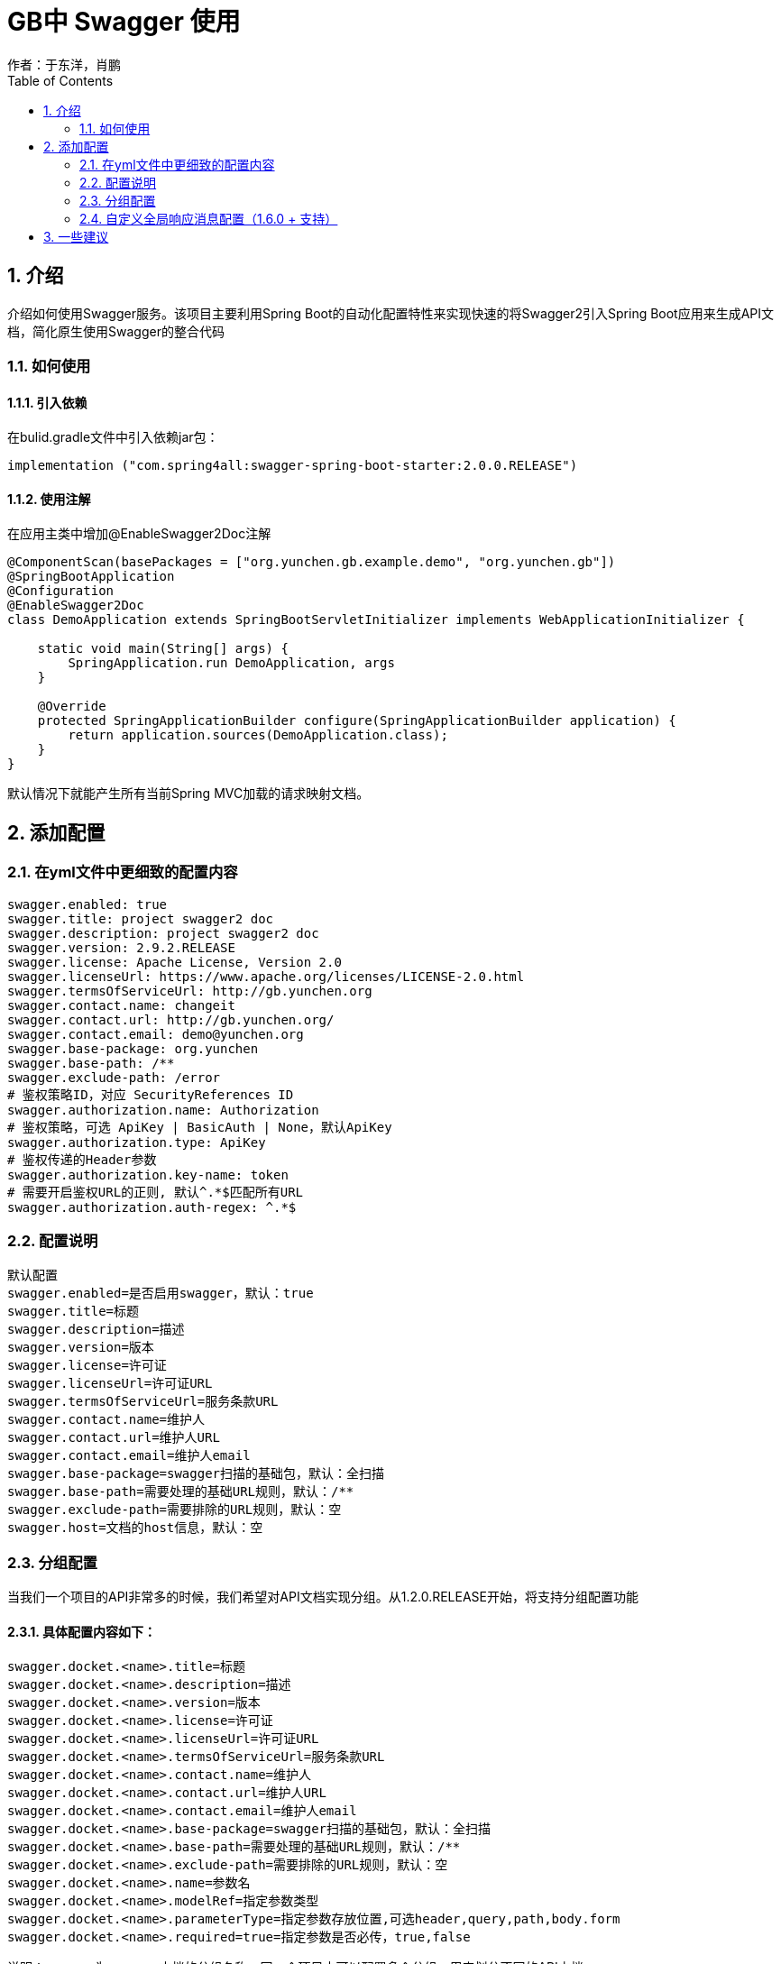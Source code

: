 = GB中 Swagger 使用
作者：于东洋，肖鹏
:imagesdir: ../images
:source-highlighter: coderay
:last-update-label!:
:toc2:
:sectnums:

[[介绍]]
== 介绍
介绍如何使用Swagger服务。该项目主要利用Spring Boot的自动化配置特性来实现快速的将Swagger2引入Spring Boot应用来生成API文
档，简化原生使用Swagger的整合代码

=== 如何使用

==== 引入依赖
在bulid.gradle文件中引入依赖jar包：
----
implementation ("com.spring4all:swagger-spring-boot-starter:2.0.0.RELEASE")
----

==== 使用注解
在应用主类中增加@EnableSwagger2Doc注解
----
@ComponentScan(basePackages = ["org.yunchen.gb.example.demo", "org.yunchen.gb"])
@SpringBootApplication
@Configuration
@EnableSwagger2Doc
class DemoApplication extends SpringBootServletInitializer implements WebApplicationInitializer {

    static void main(String[] args) {
        SpringApplication.run DemoApplication, args
    }

    @Override
    protected SpringApplicationBuilder configure(SpringApplicationBuilder application) {
        return application.sources(DemoApplication.class);
    }
}
----
默认情况下就能产生所有当前Spring MVC加载的请求映射文档。

== 添加配置
=== 在yml文件中更细致的配置内容
----
swagger.enabled: true
swagger.title: project swagger2 doc
swagger.description: project swagger2 doc
swagger.version: 2.9.2.RELEASE
swagger.license: Apache License, Version 2.0
swagger.licenseUrl: https://www.apache.org/licenses/LICENSE-2.0.html
swagger.termsOfServiceUrl: http://gb.yunchen.org
swagger.contact.name: changeit
swagger.contact.url: http://gb.yunchen.org/
swagger.contact.email: demo@yunchen.org
swagger.base-package: org.yunchen
swagger.base-path: /**
swagger.exclude-path: /error
# 鉴权策略ID，对应 SecurityReferences ID
swagger.authorization.name: Authorization
# 鉴权策略，可选 ApiKey | BasicAuth | None，默认ApiKey
swagger.authorization.type: ApiKey
# 鉴权传递的Header参数
swagger.authorization.key-name: token
# 需要开启鉴权URL的正则, 默认^.*$匹配所有URL
swagger.authorization.auth-regex: ^.*$
----

=== 配置说明
----
默认配置
swagger.enabled=是否启用swagger，默认：true
swagger.title=标题
swagger.description=描述
swagger.version=版本
swagger.license=许可证
swagger.licenseUrl=许可证URL
swagger.termsOfServiceUrl=服务条款URL
swagger.contact.name=维护人
swagger.contact.url=维护人URL
swagger.contact.email=维护人email
swagger.base-package=swagger扫描的基础包，默认：全扫描
swagger.base-path=需要处理的基础URL规则，默认：/**
swagger.exclude-path=需要排除的URL规则，默认：空
swagger.host=文档的host信息，默认：空
----

=== 分组配置
当我们一个项目的API非常多的时候，我们希望对API文档实现分组。从1.2.0.RELEASE开始，将支持分组配置功能

==== 具体配置内容如下：
----
swagger.docket.<name>.title=标题
swagger.docket.<name>.description=描述
swagger.docket.<name>.version=版本
swagger.docket.<name>.license=许可证
swagger.docket.<name>.licenseUrl=许可证URL
swagger.docket.<name>.termsOfServiceUrl=服务条款URL
swagger.docket.<name>.contact.name=维护人
swagger.docket.<name>.contact.url=维护人URL
swagger.docket.<name>.contact.email=维护人email
swagger.docket.<name>.base-package=swagger扫描的基础包，默认：全扫描
swagger.docket.<name>.base-path=需要处理的基础URL规则，默认：/**
swagger.docket.<name>.exclude-path=需要排除的URL规则，默认：空
swagger.docket.<name>.name=参数名
swagger.docket.<name>.modelRef=指定参数类型
swagger.docket.<name>.parameterType=指定参数存放位置,可选header,query,path,body.form
swagger.docket.<name>.required=true=指定参数是否必传，true,false
----
说明：<name>为swagger文档的分组名称，同一个项目中可以配置多个分组，用来划分不同的API文档。

==== 分组配置示例
----
swagger.docket.aaa.title=group-a
swagger.docket.aaa.description=Starter for swagger 2.x
swagger.docket.aaa.version=1.3.0.RELEASE
swagger.docket.aaa.termsOfServiceUrl=https://gitee.com/didispace/spring-boot-starter-swagger
swagger.docket.aaa.contact.name=zhaiyongchao
swagger.docket.aaa.contact.url=http://spring4all.com/
swagger.docket.aaa.contact.email=didi@potatomato.club
swagger.docket.aaa.excludePath=/ops/**

swagger.docket.bbb.title=group-bbb
swagger.docket.bbb.basePackage=com.yonghui
----
说明：默认配置与分组配置可以一起使用。在分组配置中没有配置的内容将使用默认配置替代，所以默认配置可以作为分组配置公共部分属性的配置。swagger.docket.aaa.globalOperationParameters[0].name会覆盖同名的全局配置。

=== 自定义全局响应消息配置（1.6.0 + 支持）
支持 POST,GET,PUT,PATCH,DELETE,HEAD,OPTIONS,TRACE 全局响应消息配置，配置如下
----
// 取消使用默认预定义的响应消息,并使用自定义响应消息
swagger.apply-default-response-messages=false
swagger.global-response-message.get[0].code=401
swagger.global-response-message.get[0].message=401get
swagger.global-response-message.get[1].code=500
swagger.global-response-message.get[1].message=500get
swagger.global-response-message.get[1].modelRef=ERROR
swagger.global-response-message.post[0].code=500
swagger.global-response-message.post[0].message=500post
swagger.global-response-message.post[0].modelRef=ERROR
----

== 一些建议
因为swagger会自动扫描所有的controller文件，而真正需要交互的文档api只有特点的一些controller，建议使用
@ApiIgnore注解屏蔽掉GB系统的controller，如BaseUserController，BaseRoleController,WorkspaceController等等。
